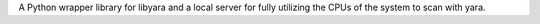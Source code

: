 A Python wrapper library for libyara and a local server for fully utilizing the CPUs of the system to scan with yara.


